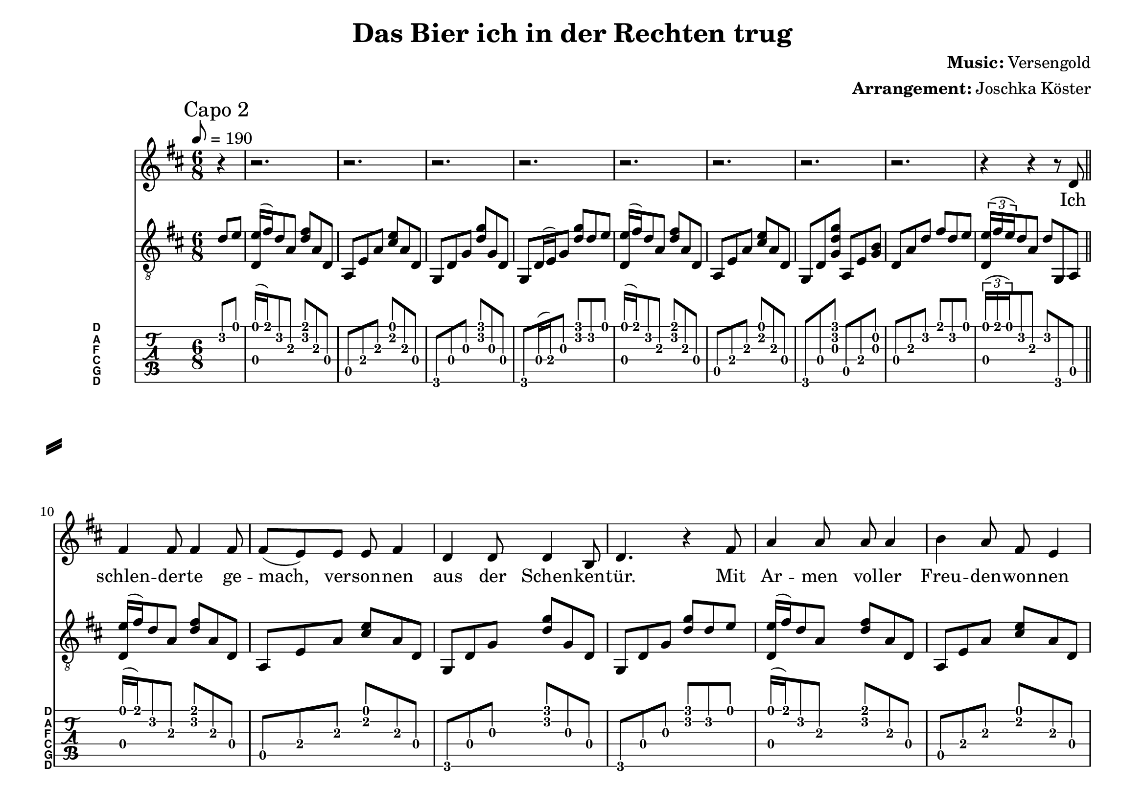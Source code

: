 % vim: ft=lilypond:

\language "english"

\version "2.19.83"

% header {{{
% ----------------------------------------

\header {
  title = "Das Bier ich in der Rechten trug"
  composer = \markup { \bold {Music:} Versengold}
  arranger = \markup { \bold {Arrangement:} Joschka Köster}
  tagline = "Engraved with LilyPond - by Joschka Köster"
}

#(set-global-staff-size 22)
#(set-default-paper-size "a4landscape")

\paper {
  system-separator-markup = \slashSeparator
}

% ----------------------------------------
% header }}}
% guitar tuning {{{
% ----------------------------------------

DGCFAD =
\markup {
  \with-dimensions #'(0 . 0.8) #'(0 . 1.0)
  \postscript #"/Arial-Bold findfont
    1.5 scalefont
    setfont 0 3.6 moveto
    (D) show 0 2.0 moveto
    (A) show 0 0.6 moveto
    (F) show 0 -0.8 moveto
    (C) show 0 -2.2 moveto
    (G) show 0 -3.6 moveto
    (D) show
    stroke"
}

% ----------------------------------------
% guitar tuning }}}
% global settings {{{
% ----------------------------------------

global = {
  \key d \major
  \numericTimeSignature

  \time 6/8
  \tempo 8 = 190

  \mergeDifferentlyDottedOn
  \mergeDifferentlyHeadedOn
}

% ----------------------------------------
% global settings }}}

% figures {{{
% ----------------------------------------

dFigureA = {
  <d\4 e'\1>16 (fs'\1) d'8\2 a\3 <fs'\1 d'\2> a\3 d\4
}

dFigureB = {
  d8\4 a\3 d'\2 fs'\1 d'\2 e'\1
  \tuplet 3/2 { <d\4 e'\1>16 (fs'\1 e'\1) } d'8\2 a\3 d'\2 g,\6 a,\5

}

aFigureA = {
  a,\5 e\4 a\3 <cs'\2 e'\1> a\3 d\4
}

gFigureA = {
  g,\6 d\4 g\3 <d'\2 g'\1> g\3 d\4
  g,\6 d16\4 (e\4) g8\3 <d'\2 g'\1> d'8\2 e'\1
}

gFigureB = {
  g,\6 d\4 g\3 <d'\2 g'\1> g\3 d\4
  g,\6 d\4 g\3 <d'\2 g'\1> d'8\2 e'\1
}

gaFigureA = {
  g,\6 d\4 <g\3 d'\2 g'\1> a,\5 e\4 <g\3 b\2>
}

intro = {
  \dFigureA
  \aFigureA
  \gFigureA
  \dFigureA
  \aFigureA
  \gaFigureA
  \dFigureB
}

refrain = {
  <g,\6 b,\5 d\4 g\3 d'\2 g'\1>8.
  <g,\6 b,\5 d\4 g\3 d'\2 g'\1>16
  <g,\6 b,\5 d\4 g\3 d'\2 g'\1>
  <g,\6 b,\5 d\4 g\3 d'\2 g'\1>
  <g,\6 b,\5 d\4 g\3 d'\2 g'\1>8.
  <g,\6 b,\5 d\4 g\3 d'\2 g'\1>16
  <g,\6 b,\5 d\4 g\3 d'\2 g'\1>
  <g,\6 b,\5 d\4 g\3 d'\2 g'\1>

  <a,\5 e\4 a\3 cs'\2 e'\1>8.
  <a,\5 e\4 a\3 cs'\2 e'\1>16
  <a,\5 e\4 a\3 cs'\2 e'\1>
  <a,\5 e\4 a\3 cs'\2 e'\1>
  <a,\5 e\4 a\3 cs'\2 e'\1>8.
  <a,\5 e\4 a\3 cs'\2 e'\1>16
  <a,\5 e\4 a\3 cs'\2 e'\1>
  <a,\5 e\4 a\3 cs'\2 e'\1>

  <d\4 a\3 d'\2 fs'\1>8.
  <d\4 a\3 d'\2 fs'\1>16
  <d\4 a\3 d'\2 fs'\1>
  <d\4 a\3 d'\2 fs'\1>
  <a,\5 e\4 a\3 cs'\2 e'\1>8.
  <a,\5 e\4 a\3 cs'\2 e'\1>16
  <a,\5 e\4 a\3 cs'\2 e'\1>
  <a,\5 e\4 a\3 cs'\2 e'\1>

  <b,\5 fs\4 b\3 d'\2 fs'\1>2.

  g,8\6 d\4 g\3 <d'\2 g'\1> g\3 d\4
  b,\5 fs\4 b\3 <d'\2 fs'\1> b\3 fs\4
  a,\5 e\4 <a\3 cs'\2>
  g,\6 d\4 <g\3 b\2>
  \dFigureB
}

vers = {
  \dFigureA
  \aFigureA
  \gFigureB
  \dFigureA
  \aFigureA
  \gFigureA

  \dFigureA
  \aFigureA
  \gFigureB
  \dFigureA
  \aFigureA
  \gaFigureA
  \dFigureB
}

voiceVerseA = {
  % ich ...
  r4 r r8 d8
  % schlenderte gemach
  fs4 fs8 fs4 fs8
  % versonnen
  fs (e) e e fs4
  % aus der schenken
  d4 d8 d4 b,8
  % tür ... mit
  d4. r4 fs8
  % armen voller
  a4 a8 a a4
  % freuden wonnen
  b4 a8 fs e4
  % lag die nacht vor
  g4 fs8 d4 b,8
  % mir ... in
  d4. r4 d8
  % meinem mund ein
  fs4 fs8 a4 fs8
  % peifchen hing im
  e4 e8 a4 e8
  % linken arm ein
  d4 d8 g4 d8
  % mägdlein ging in
  b,4 cs8 d4 d8
  % rechter hand ein
  fs4 fs8 a4 fs8
  % krug voll bier so
  e4 e8 a4 e8
  % wandelten hin-
  d4 b,8 cs4 e8
  % -aus wir vier
  e (d) cs d4 r8
}

voiceVerseB = {
  % ich ...
  r4 r r8 d8
  % stützte mich mit
  fs4 fs8 fs4 fs8
  % linker Hand und
  fs (e) e e4 fs8
  % warf mich hoch em-
  d4 d8 d4 b,8
  % -por ... und
  d4. r4 fs8
  % zog dabei nicht
  a4 a8 a4 a8
  % grad galant am
  b4 a8 g (fs) fs
  % Haar das Mägdlein
  g4 fs8 d4 b,8
  % vor ... Ich
  d4. r4 d8
  % trat mit meinem
  fs4 fs8 a4 fs8
  % Fuß die Pfeif die
  e4 e8 a4 e8
  % flog in einnem
  d4 d8 g4 d8
  % Funkenreif hin
  b,4 cs8 d4 d8
  % hinweg der Magd die
  fs4 fs8 a4 fs8
  % grad nach vorn wie
  e4 e8 a4 e8
  % ich erneut den
  d4 b,8 cs4 e8
  % Halt verlor'n
  e (d) cs d4 r8
}

voiceVerseC = {
  % ich ...
  r4 r r8 d8
  % warf mich also
  fs4 fs8 fs4 fs8
  % auf den rücken
  fs (e) e e fs4
  % und mit linker
  d4 d8 d4 b,8
  % hand und knie tat
  d4 e8 d4 fs8
  % ich sie wuchtig
  a4 a8 a a4
  % von mir drücken
  b4 a8 fs e4
  % dass sie rittlings
  g4 fs8 d4 b,8
  % fiel und schrie grad
  d4 e8 d4 e8
  % noch erreichte
  fs4 fs8 a4 fs8
  % denn mein schuh das
  e4 e8 a4 e8
  % preifchen und ich
  d4 d8 g4 d8
  % trat schnell zu so
  b,4 cs8 d4 d8
  % sauste sie er-
  fs4 fs8 a4 fs8
  % -neut hin weg dem
  e4 e8 a4 e8
  % weib sich nähernd
  d4 b,8 cs4 e8
  % straßendreck
  e (d) cs d4 r8
}

refrainVerse = {
  % die
  r4 r r8 g8
  % welt sie hielt den 
  b4 b8 b4 b8
  % atem an die
  b8 (a) a a (g) g
  % zeit stand stockend
  fs4 a8 fs e4
  % still ... und
  d4. r4 d8
  % ich ersann was
  g4 g8 g4 g8
  % ich noch retten
  fs4 e8 d8 fs4
  % kann und retten
  e4 e8 d b,4
  % will ...
  d4. r8 r4

}

% ----------------------------------------
% figures }}}
% guitarPart Voice {{{
% ----------------------------------------

guitarPartVoice = {
  \set fingeringOrientations = #'(up)
  \mark "Capo 2"

  % auftakt
  \partial 4 d'8\2 e'\1

  % takt 1
  \intro \bar "||" \break

  \vers
  \vers

  \refrain \bar "||" \break

  \vers
  \vers

  \refrain \bar "||" \break

  \vers
  \vers

  \refrain \bar "||" \break

  \vers
  \vers

  \refrain \bar "|."
}

% ----------------------------------------
% guitarPart voice }}}
% voicePart {{{
% ----------------------------------------

voicePart = {
  r4
  r2.
  r2.
  r2.
  r2.
  r2.
  r2.
  r2.
  r2.

  \voiceVerseA
  \voiceVerseA

  \refrainVerse

  \voiceVerseB
  \voiceVerseC

  \refrainVerse

  \voiceVerseC
  \voiceVerseC

  \refrainVerse

  \voiceVerseA
  \voiceVerseA

  \refrainVerse
}

% ----------------------------------------
% voicePart }}}
% lyrics {{{
% ----------------------------------------

voiceLyrics = \lyricmode {
  Ich schlen -- der -- te ge -- mach, ver -- son -- nen aus der Schen -- ken -- tür.
  Mit Ar -- men vol -- ler Freu -- den -- won -- nen lag die Nacht vor mir.
  In mei -- nem Mund ein Pfeif -- chen hing, im lin -- ken Arm ein Mägd -- lein ging,
  in rech -- ter Hand ein Krug voll Bier, so wan -- del -- ten hin -- aus wir vier.

  Doch als ich auf die Stra -- ße trat, voll Froh -- ge -- mut und -sinn,
  schritt ich in schlam -- mig Stadt -- un -- rat und schlit -- ter -- te da -- hin.
  Der Un -- ter -- grund ge -- schwind ent -- glitt, im Schwung nahm ich das Mägd -- lein mit,
  die mir im Schreck und ih -- rem Flug das Pfeif -- chen aus dem Mun -- de schlug.

  Die Welt sie hielt den A -- tem an, die Zeit stand sto -- ckend still
  und ich er -- sann, was ich noch ret -- ten kann und ret -- ten will.

  Ich stütz -- te mich mit lin -- ker Hand und warf mich hoch em -- por
  und zog da -- bei nicht grad ga -- lant am Haar das Mägd -- lein vor.
  Dann trat ich mit dem Fuß die Pfeif, die flog in ei -- nem Fun -- ken -- ref
  hin -- weg der Magd, die grad nach vorn, wie ich er -- neut den Halt ver -- lor'n.
  Ich warf mich al -- so auf den Rü -- cken und mit lin -- ker Hand und Knie
  tat ich sie wuch -- tig von mir drü -- cken, dass sie ritt -- lings fiel und schrie.
  Grad noch er -- reich -- te denn mein Schuh das Pfeif -- chen und ich trat schnell zu,
  so sau -- ste sie er -- neut hin -- weg, dem Weib sich nä -- hernd Stra -- ßen -- dreck.

  Die Welt sie hielt den A -- tem an, die Zeit stand sto -- ckend still
  und ich er -- sann, was ich noch ret -- ten kann und ret -- ten will.

  Ich schwang mein' O -- ber -- leib hi -- nauf und hielt und riss die Magd am Kleid,
  das hat sie zwar nicht von dem Sturz, doch von dem schnö -- den Kleid be -- freit.
  Dann wollt' ich, dass mein Mun -- de fing das Pfeif -- chen, das zu Bo -- den ging.
  So beug -- te ich mein Kreu -- ze krum und fing es zwar doch falsch her -- um.

  Voll Schmerz ge -- peint spie ich die Glut im all -- zu -- wei -- ten Bo -- gen aus
  und streck -- te mich voll Ü -- ber -- mut mit letz -- ter Kraft in Saus und Braus
  in Rich -- tung Magd, die leuch -- tend gar, mit mei -- ner Fun -- ken -- glut im Haar
  trotz all der Müh', die ich mir gab, fiel kla -- tschend in den Stadt -- un -- rat.

  Die Welt sie hielt den A -- tem an, die Zeit stand sto -- ckend still
  und ich er -- sann, was ich noch ret -- ten kann und ret -- ten will.

  So stand ich denn be -- tre -- ten da, von Schlamm und Matsch be -- netzt.
  Be -- su -- delt, stin -- kend, mu -- ffig gar, vom Stra -- ßen -- dreck durch -- setzt.
  Vor ei -- ner Magd, die halb -- nackt war, mich schmo -- rend und ver -- letzt be -- sah
  und tro -- tzig sich denn ab -- ge -- wandt, ist schluch -- zend sie nach Haus ge -- rannt.

  Auch mein gu -- ter Ta -- bak war in al -- ler Welt ver -- streut.
  Mein gu -- ter, ed -- ler Ta -- bak den ge -- nie -- ßen wollt' ich heut'.
  Da -- hin war die er -- hoff -- te Nacht, so hab ich mich denn heim -- ge -- macht
  und trank frus -- triert in ei -- nem Zug das Bier ich in der Rech -- ten trug.

  Die Welt sie hielt den A -- tem an, die Zeit stand sto -- ckend still
  und ich er -- sann, was ich noch ret -- ten kann und ret -- ten will.
}

% ----------------------------------------
% lyrics }}}

% pdf {{{
% ----------------------------------------

\score
{
  <<
    \new Staff
    <<
      \global
      \transpose d d'
      {
        \voicePart
      }
      \addlyrics
      {
        \voiceLyrics
      }
    >>

    \new Staff
    <<
      \global
      \clef "G_8"

      \new Voice = "first"
      {
        \voiceOne
        \transpose d d
        {
          \guitarPartVoice
        }
      }
    >>

    \new TabStaff
    <<
      \global
      \set Staff.stringTunings = \stringTuning <d, g, c f a d'>
      \set TabStaff.instrumentName = \markup { " " \DGCFAD }
      \set TabStaff.shortInstrumentName = \markup \DGCFAD
      \tabFullNotation

      \new TabVoice = "first"
      {
        \voiceOne
        \transpose d c
        {
          \guitarPartVoice
        }
      }
    >>
  >>

  \layout {
    % disable string numbers if manually specify string, e.g. e\6 (open low e
    % string)
    \omit Voice.StringNumber
    \override LyricSpace.minimum-distance = #2.0
  }
}

% ----------------------------------------
% pdf }}}
% midi {{{
% ----------------------------------------

\score
{
  \unfoldRepeats
  <<
    \context TabStaff = guitar
    {
      \set Staff.midiInstrument = #"acoustic guitar (nylon)"
      \transpose d d
      {
        \guitarPartVoice
      }
    }

    \context Staff = thevoice
    {
      \set Staff.midiInstrument = #"bright acoustic"
      \transpose d d
      {
        \voicePart
      }
    }
  >>

  \midi
  {
    \tempo 8 = 190
  }
}


% rehearsal guitar {{{
% ----------------------------------------

\book {
  \bookOutputSuffix "guitar"
  \score
  {
    \unfoldRepeats
    <<
      \context TabStaff = guitar
      {
        \set Score.midiMinimumVolume = #0.4
        \set Score.midiMaximumVolume = #0.4
        \set Staff.midiMinimumVolume = #0.8
        \set Staff.midiMaximumVolume = #1.0
        \set Staff.midiInstrument = #"acoustic guitar (nylon)"
        \transpose d d
        {
          \guitarPartVoice
        }
      }

      \context Staff = thevoice
      {
        \set Staff.midiInstrument = #"bright acoustic"
        \transpose d d
        {
          \voicePart
        }
      }
    >>

    \midi
    {
      \tempo 8 = 140
    }
  }
}

% ----------------------------------------
% rehearsal guitar }}}
% rehearsal voice {{{
% ----------------------------------------

\book {
  \bookOutputSuffix "voice"
  \score
  {
    \unfoldRepeats
    <<
      \context TabStaff = guitar
      {
        \set Staff.midiInstrument = #"acoustic guitar (nylon)"
        \transpose d d
        {
          \guitarPartVoice
        }
      }

      \context Staff = thevoice
      {
        \set Score.midiMinimumVolume = #0.4
        \set Score.midiMaximumVolume = #0.4
        \set Staff.midiMinimumVolume = #0.8
        \set Staff.midiMaximumVolume = #1.0
        \set Staff.midiInstrument = #"bright acoustic"
        \transpose d d
        {
          \voicePart
        }
      }
    >>

    \midi
    {
      \tempo 8 = 140
    }
  }
}

% ----------------------------------------
% rehearsal Voice }}}

% ----------------------------------------
% midi }}}
